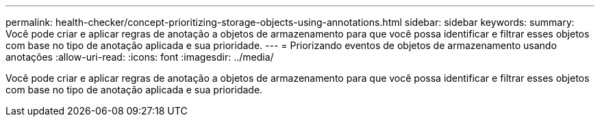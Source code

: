 ---
permalink: health-checker/concept-prioritizing-storage-objects-using-annotations.html 
sidebar: sidebar 
keywords:  
summary: Você pode criar e aplicar regras de anotação a objetos de armazenamento para que você possa identificar e filtrar esses objetos com base no tipo de anotação aplicada e sua prioridade. 
---
= Priorizando eventos de objetos de armazenamento usando anotações
:allow-uri-read: 
:icons: font
:imagesdir: ../media/


[role="lead"]
Você pode criar e aplicar regras de anotação a objetos de armazenamento para que você possa identificar e filtrar esses objetos com base no tipo de anotação aplicada e sua prioridade.
